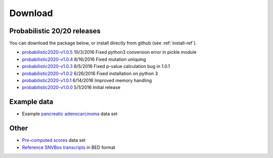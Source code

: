 Download
========

Probabilistic 20/20 releases
----------------------------

You can download the package below, or install directly from github (see :ref:`install-ref`).

* `probabilistic2020-v1.0.5 <https://github.com/KarchinLab/probabilistic2020/archive/v1.0.5.tar.gz>`_ 10/3/2016 Fixed python3 conversion error in pickle module
* `probabilistic2020-v1.0.4 <https://github.com/KarchinLab/probabilistic2020/archive/v1.0.4.tar.gz>`_ 8/16/2016 Fixed mutation uniquing
* `probabilistic2020-v1.0.3 <https://github.com/KarchinLab/probabilistic2020/archive/v1.0.3.tar.gz>`_ 8/5/2016 Fixed p-value calculation bug in 1.0.1
* `probabilistic2020-v1.0.2 <https://github.com/KarchinLab/probabilistic2020/archive/v1.0.2.tar.gz>`_ 6/26/2016 Fixed installation on python 3
* `probabilistic2020-v1.0.1 <https://github.com/KarchinLab/probabilistic2020/archive/v1.0.1.tar.gz>`_ 6/14/2016 Improved memory handling
* `probabilistic2020-v1.0.0 <https://github.com/KarchinLab/probabilistic2020/archive/v1.0.0.tar.gz>`_ 5/1/2016 Initial release

Example data
------------

* Example `pancreatic adenocarcinoma <http://karchinlab.org/data/2020+/pancreatic_example.tar.gz>`_ data set

Other
-----

* `Pre-computed scores <http://karchinlab.org/data/2020+/scores.tar.gz>`_ data set
* `Reference SNVBox transcripts <http://karchinlab.org/data/2020+/snvboxGenes.bed>`_ in BED format
